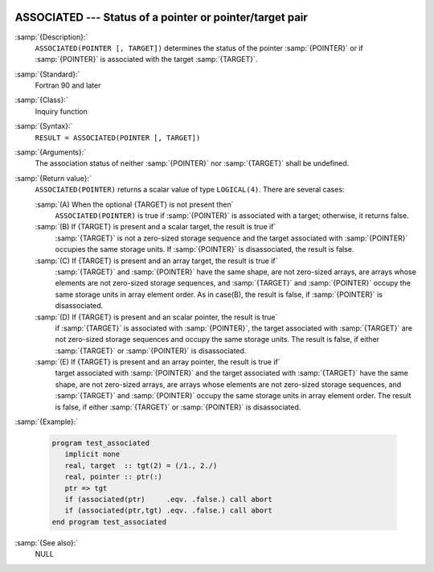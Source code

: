   .. _associated:

ASSOCIATED --- Status of a pointer or pointer/target pair 
**********************************************************

.. index:: ASSOCIATED

.. index:: pointer, status

.. index:: association status

:samp:`{Description}:`
  ``ASSOCIATED(POINTER [, TARGET])`` determines the status of the pointer
  :samp:`{POINTER}` or if :samp:`{POINTER}` is associated with the target :samp:`{TARGET}`.

:samp:`{Standard}:`
  Fortran 90 and later

:samp:`{Class}:`
  Inquiry function

:samp:`{Syntax}:`
  ``RESULT = ASSOCIATED(POINTER [, TARGET])``

:samp:`{Arguments}:`
  =================  ===============================================================
  :samp:`{POINTER}`  :samp:`{POINTER}` shall have the ``POINTER`` attribute
                     and it can be of any type.
  :samp:`{TARGET}`   (Optional) :samp:`{TARGET}` shall be a pointer or
                     a target.  It must have the same type, kind type parameter, and
                     array rank as :samp:`{POINTER}`.
  =================  ===============================================================
  The association status of neither :samp:`{POINTER}` nor :samp:`{TARGET}` shall be
  undefined.

:samp:`{Return value}:`
  ``ASSOCIATED(POINTER)`` returns a scalar value of type ``LOGICAL(4)``.
  There are several cases:

  :samp:`(A) When the optional {TARGET} is not present then`
    ``ASSOCIATED(POINTER)`` is true if :samp:`{POINTER}` is associated with a target; otherwise, it returns false.

  :samp:`(B) If {TARGET} is present and a scalar target, the result is true if`
    :samp:`{TARGET}` is not a zero-sized storage sequence and the target associated with :samp:`{POINTER}` occupies the same storage units.  If :samp:`{POINTER}` is
    disassociated, the result is false.

  :samp:`(C) If {TARGET} is present and an array target, the result is true if`
    :samp:`{TARGET}` and :samp:`{POINTER}` have the same shape, are not zero-sized arrays,
    are arrays whose elements are not zero-sized storage sequences, and
    :samp:`{TARGET}` and :samp:`{POINTER}` occupy the same storage units in array element
    order.
    As in case(B), the result is false, if :samp:`{POINTER}` is disassociated.

  :samp:`(D) If {TARGET} is present and an scalar pointer, the result is true`
    if :samp:`{TARGET}` is associated with :samp:`{POINTER}`, the target associated with
    :samp:`{TARGET}` are not zero-sized storage sequences and occupy the same storage
    units.
    The result is false, if either :samp:`{TARGET}` or :samp:`{POINTER}` is disassociated.

  :samp:`(E) If {TARGET} is present and an array pointer, the result is true if`
    target associated with :samp:`{POINTER}` and the target associated with :samp:`{TARGET}`
    have the same shape, are not zero-sized arrays, are arrays whose elements are
    not zero-sized storage sequences, and :samp:`{TARGET}` and :samp:`{POINTER}` occupy
    the same storage units in array element order.
    The result is false, if either :samp:`{TARGET}` or :samp:`{POINTER}` is disassociated.

:samp:`{Example}:`

  .. code-block:: fortran

    program test_associated
       implicit none
       real, target  :: tgt(2) = (/1., 2./)
       real, pointer :: ptr(:)
       ptr => tgt
       if (associated(ptr)     .eqv. .false.) call abort
       if (associated(ptr,tgt) .eqv. .false.) call abort
    end program test_associated

:samp:`{See also}:`
  NULL

